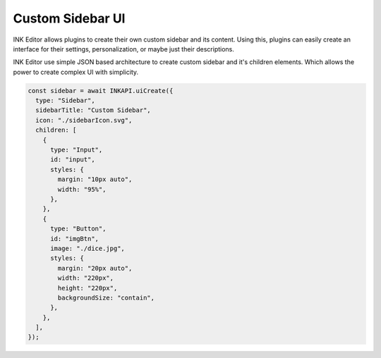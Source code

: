 Custom Sidebar UI
=================

INK Editor allows plugins to create their own custom sidebar and its content. Using this, plugins can easily create an interface for their settings, personalization, or maybe just their descriptions.

INK Editor use simple JSON based architecture to create custom sidebar and it's children elements. Which allows the power to create complex UI with simplicity. 

.. code::

  const sidebar = await INKAPI.uiCreate({
    type: "Sidebar",
    sidebarTitle: "Custom Sidebar",
    icon: "./sidebarIcon.svg",
    children: [
      {
        type: "Input",
        id: "input",
        styles: {
          margin: "10px auto",
          width: "95%",
        },
      },
      {
        type: "Button",
        id: "imgBtn",
        image: "./dice.jpg",
        styles: {
          margin: "20px auto",
          width: "220px",
          height: "220px",
          backgroundSize: "contain",
        },
      },
    ],
  });